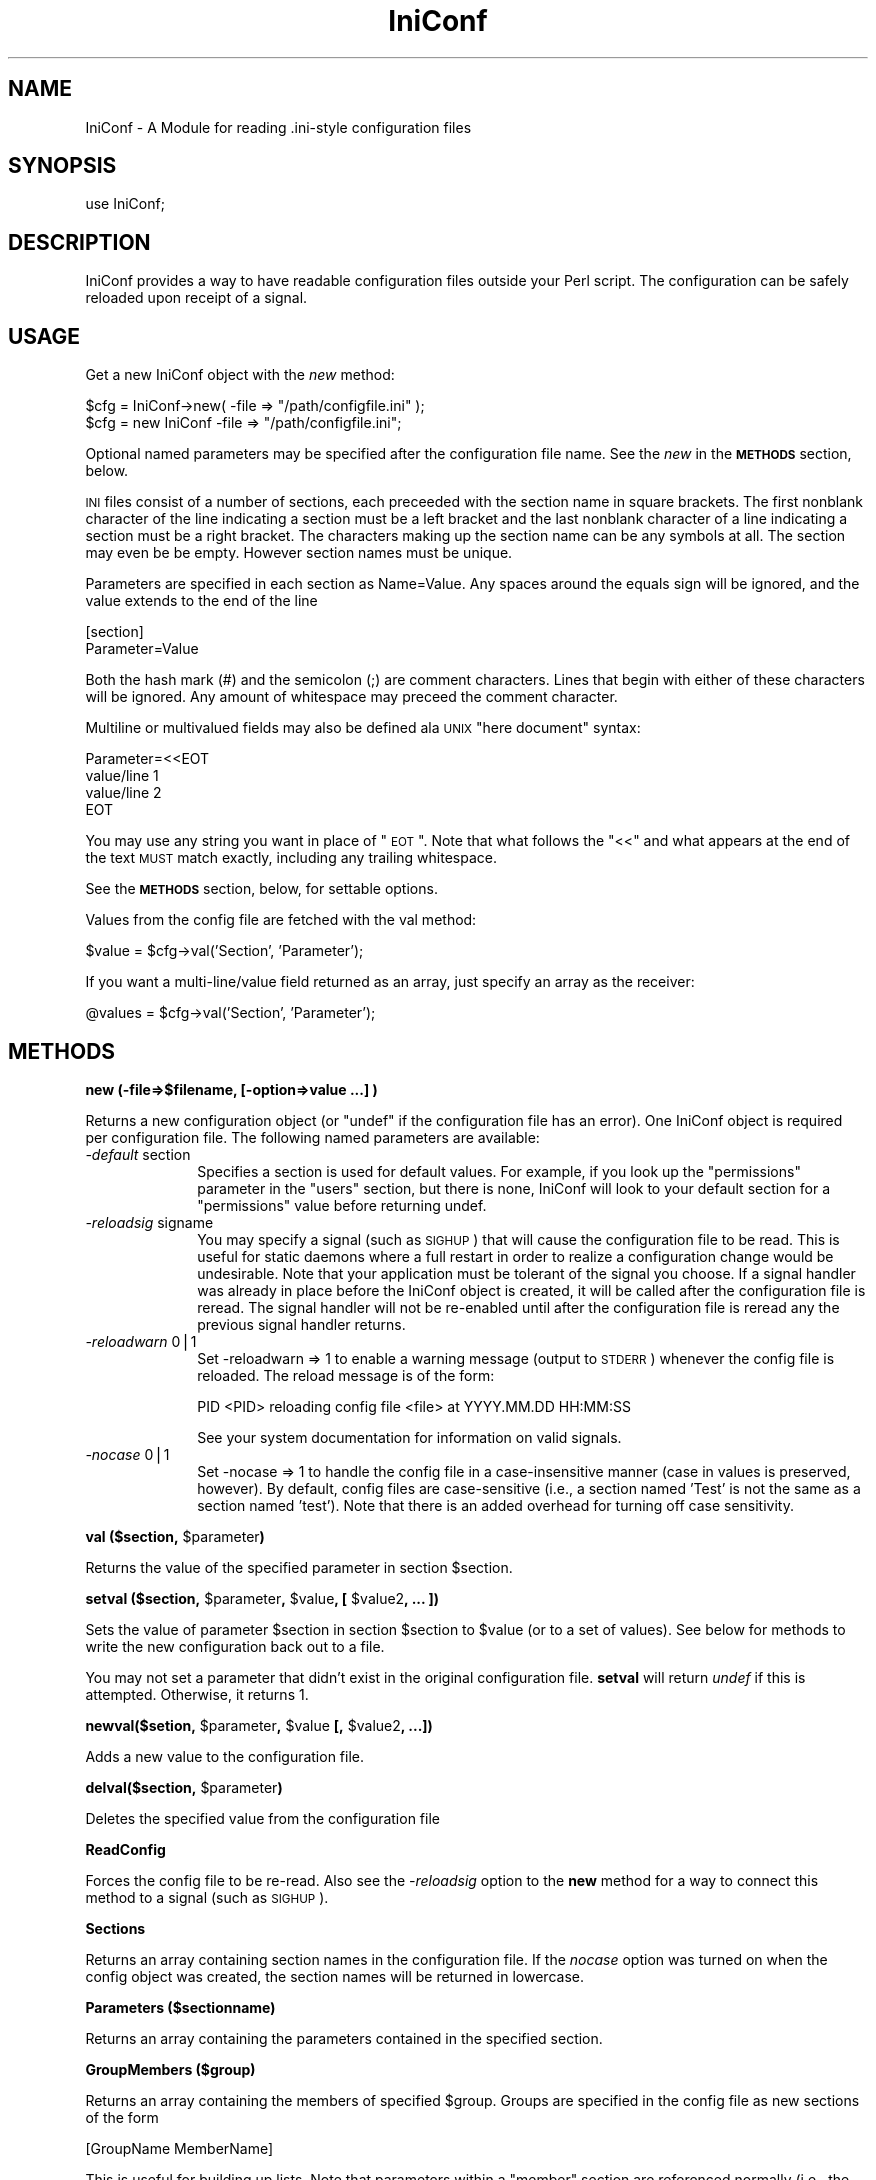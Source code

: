 .\" Automatically generated by Pod::Man version 1.15
.\" Wed Oct 20 09:10:00 2004
.\"
.\" Standard preamble:
.\" ======================================================================
.de Sh \" Subsection heading
.br
.if t .Sp
.ne 5
.PP
\fB\\$1\fR
.PP
..
.de Sp \" Vertical space (when we can't use .PP)
.if t .sp .5v
.if n .sp
..
.de Ip \" List item
.br
.ie \\n(.$>=3 .ne \\$3
.el .ne 3
.IP "\\$1" \\$2
..
.de Vb \" Begin verbatim text
.ft CW
.nf
.ne \\$1
..
.de Ve \" End verbatim text
.ft R

.fi
..
.\" Set up some character translations and predefined strings.  \*(-- will
.\" give an unbreakable dash, \*(PI will give pi, \*(L" will give a left
.\" double quote, and \*(R" will give a right double quote.  | will give a
.\" real vertical bar.  \*(C+ will give a nicer C++.  Capital omega is used
.\" to do unbreakable dashes and therefore won't be available.  \*(C` and
.\" \*(C' expand to `' in nroff, nothing in troff, for use with C<>
.tr \(*W-|\(bv\*(Tr
.ds C+ C\v'-.1v'\h'-1p'\s-2+\h'-1p'+\s0\v'.1v'\h'-1p'
.ie n \{\
.    ds -- \(*W-
.    ds PI pi
.    if (\n(.H=4u)&(1m=24u) .ds -- \(*W\h'-12u'\(*W\h'-12u'-\" diablo 10 pitch
.    if (\n(.H=4u)&(1m=20u) .ds -- \(*W\h'-12u'\(*W\h'-8u'-\"  diablo 12 pitch
.    ds L" ""
.    ds R" ""
.    ds C` ""
.    ds C' ""
'br\}
.el\{\
.    ds -- \|\(em\|
.    ds PI \(*p
.    ds L" ``
.    ds R" ''
'br\}
.\"
.\" If the F register is turned on, we'll generate index entries on stderr
.\" for titles (.TH), headers (.SH), subsections (.Sh), items (.Ip), and
.\" index entries marked with X<> in POD.  Of course, you'll have to process
.\" the output yourself in some meaningful fashion.
.if \nF \{\
.    de IX
.    tm Index:\\$1\t\\n%\t"\\$2"
..
.    nr % 0
.    rr F
.\}
.\"
.\" For nroff, turn off justification.  Always turn off hyphenation; it
.\" makes way too many mistakes in technical documents.
.hy 0
.if n .na
.\"
.\" Accent mark definitions (@(#)ms.acc 1.5 88/02/08 SMI; from UCB 4.2).
.\" Fear.  Run.  Save yourself.  No user-serviceable parts.
.bd B 3
.    \" fudge factors for nroff and troff
.if n \{\
.    ds #H 0
.    ds #V .8m
.    ds #F .3m
.    ds #[ \f1
.    ds #] \fP
.\}
.if t \{\
.    ds #H ((1u-(\\\\n(.fu%2u))*.13m)
.    ds #V .6m
.    ds #F 0
.    ds #[ \&
.    ds #] \&
.\}
.    \" simple accents for nroff and troff
.if n \{\
.    ds ' \&
.    ds ` \&
.    ds ^ \&
.    ds , \&
.    ds ~ ~
.    ds /
.\}
.if t \{\
.    ds ' \\k:\h'-(\\n(.wu*8/10-\*(#H)'\'\h"|\\n:u"
.    ds ` \\k:\h'-(\\n(.wu*8/10-\*(#H)'\`\h'|\\n:u'
.    ds ^ \\k:\h'-(\\n(.wu*10/11-\*(#H)'^\h'|\\n:u'
.    ds , \\k:\h'-(\\n(.wu*8/10)',\h'|\\n:u'
.    ds ~ \\k:\h'-(\\n(.wu-\*(#H-.1m)'~\h'|\\n:u'
.    ds / \\k:\h'-(\\n(.wu*8/10-\*(#H)'\z\(sl\h'|\\n:u'
.\}
.    \" troff and (daisy-wheel) nroff accents
.ds : \\k:\h'-(\\n(.wu*8/10-\*(#H+.1m+\*(#F)'\v'-\*(#V'\z.\h'.2m+\*(#F'.\h'|\\n:u'\v'\*(#V'
.ds 8 \h'\*(#H'\(*b\h'-\*(#H'
.ds o \\k:\h'-(\\n(.wu+\w'\(de'u-\*(#H)/2u'\v'-.3n'\*(#[\z\(de\v'.3n'\h'|\\n:u'\*(#]
.ds d- \h'\*(#H'\(pd\h'-\w'~'u'\v'-.25m'\f2\(hy\fP\v'.25m'\h'-\*(#H'
.ds D- D\\k:\h'-\w'D'u'\v'-.11m'\z\(hy\v'.11m'\h'|\\n:u'
.ds th \*(#[\v'.3m'\s+1I\s-1\v'-.3m'\h'-(\w'I'u*2/3)'\s-1o\s+1\*(#]
.ds Th \*(#[\s+2I\s-2\h'-\w'I'u*3/5'\v'-.3m'o\v'.3m'\*(#]
.ds ae a\h'-(\w'a'u*4/10)'e
.ds Ae A\h'-(\w'A'u*4/10)'E
.    \" corrections for vroff
.if v .ds ~ \\k:\h'-(\\n(.wu*9/10-\*(#H)'\s-2\u~\d\s+2\h'|\\n:u'
.if v .ds ^ \\k:\h'-(\\n(.wu*10/11-\*(#H)'\v'-.4m'^\v'.4m'\h'|\\n:u'
.    \" for low resolution devices (crt and lpr)
.if \n(.H>23 .if \n(.V>19 \
\{\
.    ds : e
.    ds 8 ss
.    ds o a
.    ds d- d\h'-1'\(ga
.    ds D- D\h'-1'\(hy
.    ds th \o'bp'
.    ds Th \o'LP'
.    ds ae ae
.    ds Ae AE
.\}
.rm #[ #] #H #V #F C
.\" ======================================================================
.\"
.IX Title "IniConf 3"
.TH IniConf 3 "perl v5.6.1" "2004-10-20" "User Contributed Perl Documentation"
.UC
.SH "NAME"
IniConf \- A Module for reading .ini-style configuration files
.SH "SYNOPSIS"
.IX Header "SYNOPSIS"
.Vb 1
\&  use IniConf;
.Ve
.SH "DESCRIPTION"
.IX Header "DESCRIPTION"
IniConf provides a way to have readable configuration files outside
your Perl script.  The configuration can be safely reloaded upon
receipt of a signal.
.SH "USAGE"
.IX Header "USAGE"
Get a new IniConf object with the \fInew\fR method:
.PP
.Vb 2
\&  $cfg = IniConf->new( -file => "/path/configfile.ini" );
\&  $cfg = new IniConf -file => "/path/configfile.ini";
.Ve
Optional named parameters may be specified after the configuration
file name.  See the \fInew\fR in the \fB\s-1METHODS\s0\fR section, below.
.PP
\&\s-1INI\s0 files consist of a number of sections, each preceeded with the
section name in square brackets.  The first nonblank character of
the line indicating a section must be a left bracket and the last
nonblank character of a line indicating a section must be a right
bracket. The characters making up the section name can be any 
symbols at all. The section may even be be empty. However section
names must be unique.
.PP
Parameters are specified in each section as Name=Value.  Any spaces
around the equals sign will be ignored, and the value extends to the
end of the line
.PP
.Vb 2
\&  [section]
\&  Parameter=Value
.Ve
Both the hash mark (#) and the semicolon (;) are comment characters.
Lines that begin with either of these characters will be ignored.  Any
amount of whitespace may preceed the comment character.
.PP
Multiline or multivalued fields may also be defined ala \s-1UNIX\s0 \*(L"here
document\*(R" syntax:
.PP
.Vb 4
\&  Parameter=<<EOT
\&  value/line 1
\&  value/line 2
\&  EOT
.Ve
You may use any string you want in place of \*(L"\s-1EOT\s0\*(R".  Note that what
follows the \*(L"<<\*(R" and what appears at the end of the text \s-1MUST\s0 match
exactly, including any trailing whitespace.
.PP
See the \fB\s-1METHODS\s0\fR section, below, for settable options.
.PP
Values from the config file are fetched with the val method:
.PP
.Vb 1
\&  $value = $cfg->val('Section', 'Parameter');
.Ve
If you want a multi-line/value field returned as an array, just
specify an array as the receiver:
.PP
.Vb 1
\&  @values = $cfg->val('Section', 'Parameter');
.Ve
.SH "METHODS"
.IX Header "METHODS"
.Sh "new (\-file=>$filename, [\-option=>value ...] )"
.IX Subsection "new (-file=>$filename, [-option=>value ...] )"
Returns a new configuration object (or \*(L"undef\*(R" if the configuration
file has an error).  One IniConf object is required per configuration
file.  The following named parameters are available:
.Ip "\fI\-default\fR section" 10
.IX Item "-default section"
Specifies a section is used for default values.  For example, if you
look up the \*(L"permissions\*(R" parameter in the \*(L"users\*(R" section, but there
is none, IniConf will look to your default section for a \*(L"permissions\*(R"
value before returning undef.
.Ip "\fI\-reloadsig\fR signame" 10
.IX Item "-reloadsig signame"
You may specify a signal (such as \s-1SIGHUP\s0) that will cause the
configuration file to be read.  This is useful for static daemons
where a full restart in order to realize a configuration change would
be undesirable.  Note that your application must be tolerant of the
signal you choose.  If a signal handler was already in place before
the IniConf object is created, it will be called after the
configuration file is reread.  The signal handler will not be
re-enabled until after the configuration file is reread any the
previous signal handler returns.
.Ip "\fI\-reloadwarn\fR 0|1" 10
.IX Item "-reloadwarn 0|1"
Set \-reloadwarn => 1 to enable a warning message (output to \s-1STDERR\s0)
whenever the config file is reloaded.  The reload message is of the
form:
.Sp
.Vb 1
\&  PID <PID> reloading config file <file> at YYYY.MM.DD HH:MM:SS
.Ve
See your system documentation for information on valid signals.
.Ip "\fI\-nocase\fR 0|1" 10
.IX Item "-nocase 0|1"
Set \-nocase => 1 to handle the config file in a case-insensitive
manner (case in values is preserved, however).  By default, config
files are case-sensitive (i.e., a section named 'Test' is not the same
as a section named 'test').  Note that there is an added overhead for
turning off case sensitivity.
.Sh "val ($section, \f(CW$parameter\fP)"
.IX Subsection "val ($section, $parameter)"
Returns the value of the specified parameter in section \f(CW$section\fR.
.Sh "setval ($section, \f(CW$parameter\fP, \f(CW$value\fP, [ \f(CW$value2\fP, ... ])"
.IX Subsection "setval ($section, $parameter, $value, [ $value2, ... ])"
Sets the value of parameter \f(CW$section\fR in section \f(CW$section\fR to \f(CW$value\fR (or
to a set of values).  See below for methods to write the new
configuration back out to a file.
.PP
You may not set a parameter that didn't exist in the original
configuration file.  \fBsetval\fR will return \fIundef\fR if this is
attempted.  Otherwise, it returns 1.
.Sh "newval($setion, \f(CW$parameter\fP, \f(CW$value\fP [, \f(CW$value2\fP, ...])"
.IX Subsection "newval($setion, $parameter, $value [, $value2, ...])"
Adds a new value to the configuration file.
.Sh "delval($section, \f(CW$parameter\fP)"
.IX Subsection "delval($section, $parameter)"
Deletes the specified value from the configuration file
.Sh "ReadConfig"
.IX Subsection "ReadConfig"
Forces the config file to be re-read.  Also see the \fI\-reloadsig\fR
option to the \fBnew\fR method for a way to connect this method to a
signal (such as \s-1SIGHUP\s0).
.Sh "Sections"
.IX Subsection "Sections"
Returns an array containing section names in the configuration file.
If the \fInocase\fR option was turned on when the config object was
created, the section names will be returned in lowercase.
.Sh "Parameters ($sectionname)"
.IX Subsection "Parameters ($sectionname)"
Returns an array containing the parameters contained in the specified
section.
.Sh "GroupMembers ($group)"
.IX Subsection "GroupMembers ($group)"
Returns an array containing the members of specified \f(CW$group\fR.  Groups
are specified in the config file as new sections of the form
.PP
.Vb 1
\&  [GroupName MemberName]
.Ve
This is useful for building up lists.  Note that parameters within a
\&\*(L"member\*(R" section are referenced normally (i.e., the section name is
still \*(L"Groupname Membername\*(R", including the space).
.Sh "WriteConfig ($filename)"
.IX Subsection "WriteConfig ($filename)"
Writes out a new copy of the configuration file.  A temporary file
(ending in .new) is written out and then renamed to the specified
filename.  Also see \fB\s-1BUGS\s0\fR below.
.Sh "RewriteConfig"
.IX Subsection "RewriteConfig"
Same as WriteConfig, but specifies that the original configuration
file should be rewritten.
.SH "DIAGNOSTICS"
.IX Header "DIAGNOSTICS"
.Sh "@IniConf::errors"
.IX Subsection "@IniConf::errors"
Contains a list of errors encountered while parsing the configuration
file.  If the \fInew\fR method returns \fBundef\fR, check the value of this
to find out what's wrong.  This value is reset each time a config file
is read.
.SH "BUGS"
.IX Header "BUGS"
.Ip "\(bu" 3
IniConf won't know if you change the signal handler that it's using
for config reloads.
.Ip "\(bu" 3
The signal handling stuff is almost guaranteed not to work on non-UNIX
systems.
.Ip "\(bu" 3
The output from [Re]WriteConfig/OutputConfig might not be as pretty as
it can be.  Comments are tied to whatever was immediately below them.
.Ip "\(bu" 3
No locking is done by [Re]WriteConfig.  When writing servers, take
care that only the parent ever calls this, and consider making your
own backup.
.Ip "\(bu" 3
The Windows \s-1INI\s0 specification (if there is one) probably isn't
followed exactly.  First and foremost, IniConf is for making
easy-to-maintain (and read) configuration files.
.SH "VERSION"
.IX Header "VERSION"
Version 0.97
.SH "AUTHOR"
.IX Header "AUTHOR"
.Vb 3
\&  Scott Hutton
\&    E-Mail:        shutton@pobox.com
\&    WWW Home Page: http://www.pobox.com/~shutton/
.Ve
.Vb 3
\&  Later hacked on by Rich Bowen
\&        E-Mail:                 rbowen@rcbowen.com
\&        URL:                    http://www.rcbowen.com/
.Ve
.Vb 2
\&  Patches contributed by Bernie Cosell, Alex Satrapa, Scott Dellinger,
\&  Steve Campbell, R. Bernsteid, and various other generous people. Thanks.
.Ve
.SH "COPYRIGHT"
.IX Header "COPYRIGHT"
Copyright (c) 1996,1997 Scott Hutton. All rights reserved. This program
is free software; you can redistribute it and/or modify it under the
same terms as Perl itself.
.SH "To do"
.IX Header "To do"
In a soon-coming release, this code will move to the name \f(CW\*(C`Config::IniFiles\*(C'\fR
This is because there are a lot of configuration modules that are 
floating around in various different name spaces. It would be nice if
namespaces meant something. I don't know when that will be, but hopefully
in the next few months.
